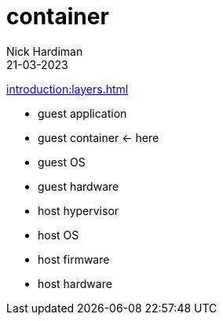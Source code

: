 = container
Nick Hardiman 
:source-highlighter: highlight.js
:revdate: 21-03-2023

xref:introduction:layers.adoc[]

* guest application 
* guest container  <- here
* guest OS  
* guest hardware
* host hypervisor
* host OS   
* host firmware
* host hardware 
